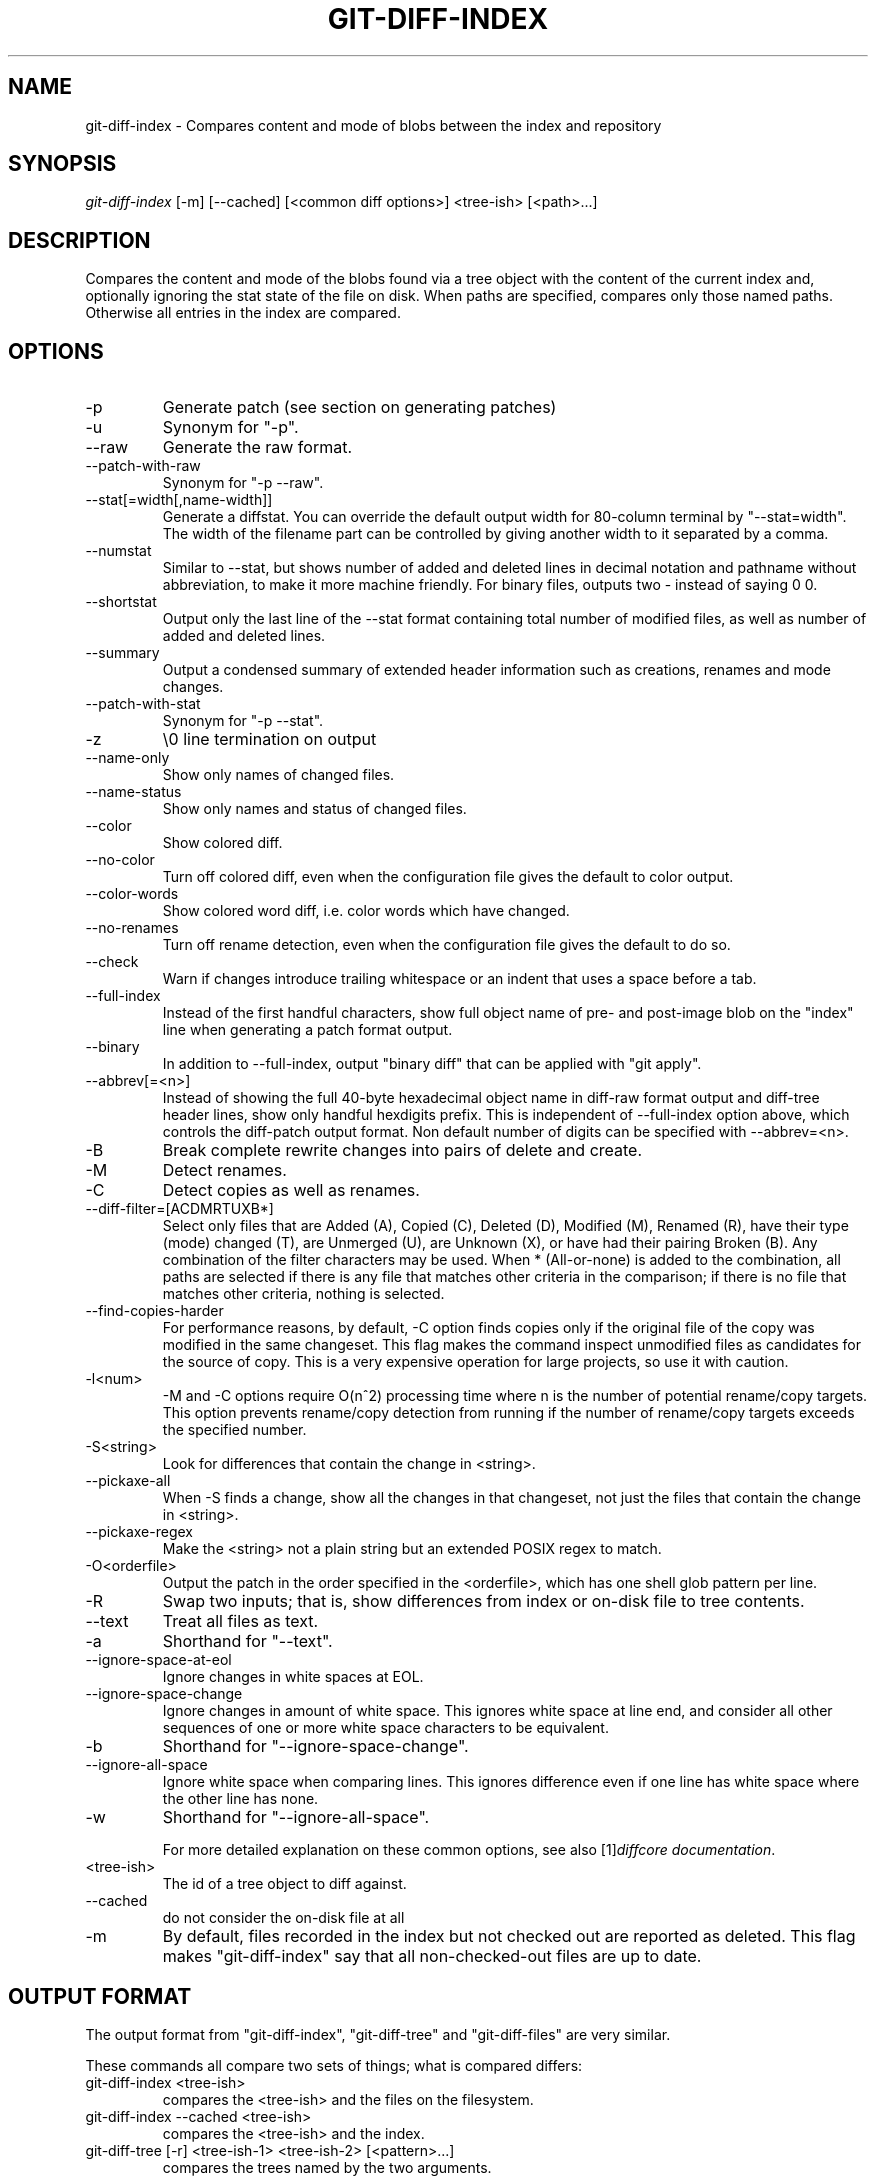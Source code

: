 .\" ** You probably do not want to edit this file directly **
.\" It was generated using the DocBook XSL Stylesheets (version 1.69.1).
.\" Instead of manually editing it, you probably should edit the DocBook XML
.\" source for it and then use the DocBook XSL Stylesheets to regenerate it.
.TH "GIT\-DIFF\-INDEX" "1" "03/02/2007" "" ""
.\" disable hyphenation
.nh
.\" disable justification (adjust text to left margin only)
.ad l
.SH "NAME"
git\-diff\-index \- Compares content and mode of blobs between the index and repository
.SH "SYNOPSIS"
\fIgit\-diff\-index\fR [\-m] [\-\-cached] [<common diff options>] <tree\-ish> [<path>\&...]
.SH "DESCRIPTION"
Compares the content and mode of the blobs found via a tree object with the content of the current index and, optionally ignoring the stat state of the file on disk. When paths are specified, compares only those named paths. Otherwise all entries in the index are compared.
.SH "OPTIONS"
.TP
\-p
Generate patch (see section on generating patches)
.TP
\-u
Synonym for "\-p".
.TP
\-\-raw
Generate the raw format.
.TP
\-\-patch\-with\-raw
Synonym for "\-p \-\-raw".
.TP
\-\-stat[=width[,name\-width]]
Generate a diffstat. You can override the default output width for 80\-column terminal by "\-\-stat=width". The width of the filename part can be controlled by giving another width to it separated by a comma.
.TP
\-\-numstat
Similar to \-\-stat, but shows number of added and deleted lines in decimal notation and pathname without abbreviation, to make it more machine friendly. For binary files, outputs two \- instead of saying 0 0.
.TP
\-\-shortstat
Output only the last line of the \-\-stat format containing total number of modified files, as well as number of added and deleted lines.
.TP
\-\-summary
Output a condensed summary of extended header information such as creations, renames and mode changes.
.TP
\-\-patch\-with\-stat
Synonym for "\-p \-\-stat".
.TP
\-z
\\0 line termination on output
.TP
\-\-name\-only
Show only names of changed files.
.TP
\-\-name\-status
Show only names and status of changed files.
.TP
\-\-color
Show colored diff.
.TP
\-\-no\-color
Turn off colored diff, even when the configuration file gives the default to color output.
.TP
\-\-color\-words
Show colored word diff, i.e. color words which have changed.
.TP
\-\-no\-renames
Turn off rename detection, even when the configuration file gives the default to do so.
.TP
\-\-check
Warn if changes introduce trailing whitespace or an indent that uses a space before a tab.
.TP
\-\-full\-index
Instead of the first handful characters, show full object name of pre\- and post\-image blob on the "index" line when generating a patch format output.
.TP
\-\-binary
In addition to \-\-full\-index, output "binary diff" that can be applied with "git apply".
.TP
\-\-abbrev[=<n>]
Instead of showing the full 40\-byte hexadecimal object name in diff\-raw format output and diff\-tree header lines, show only handful hexdigits prefix. This is independent of \-\-full\-index option above, which controls the diff\-patch output format. Non default number of digits can be specified with \-\-abbrev=<n>.
.TP
\-B
Break complete rewrite changes into pairs of delete and create.
.TP
\-M
Detect renames.
.TP
\-C
Detect copies as well as renames.
.TP
\-\-diff\-filter=[ACDMRTUXB*]
Select only files that are Added (A), Copied (C), Deleted (D), Modified (M), Renamed (R), have their type (mode) changed (T), are Unmerged (U), are Unknown (X), or have had their pairing Broken (B). Any combination of the filter characters may be used. When * (All\-or\-none) is added to the combination, all paths are selected if there is any file that matches other criteria in the comparison; if there is no file that matches other criteria, nothing is selected.
.TP
\-\-find\-copies\-harder
For performance reasons, by default, \-C option finds copies only if the original file of the copy was modified in the same changeset. This flag makes the command inspect unmodified files as candidates for the source of copy. This is a very expensive operation for large projects, so use it with caution.
.TP
\-l<num>
\-M and \-C options require O(n^2) processing time where n is the number of potential rename/copy targets. This option prevents rename/copy detection from running if the number of rename/copy targets exceeds the specified number.
.TP
\-S<string>
Look for differences that contain the change in <string>.
.TP
\-\-pickaxe\-all
When \-S finds a change, show all the changes in that changeset, not just the files that contain the change in <string>.
.TP
\-\-pickaxe\-regex
Make the <string> not a plain string but an extended POSIX regex to match.
.TP
\-O<orderfile>
Output the patch in the order specified in the <orderfile>, which has one shell glob pattern per line.
.TP
\-R
Swap two inputs; that is, show differences from index or on\-disk file to tree contents.
.TP
\-\-text
Treat all files as text.
.TP
\-a
Shorthand for "\-\-text".
.TP
\-\-ignore\-space\-at\-eol
Ignore changes in white spaces at EOL.
.TP
\-\-ignore\-space\-change
Ignore changes in amount of white space. This ignores white space at line end, and consider all other sequences of one or more white space characters to be equivalent.
.TP
\-b
Shorthand for "\-\-ignore\-space\-change".
.TP
\-\-ignore\-all\-space
Ignore white space when comparing lines. This ignores difference even if one line has white space where the other line has none.
.TP
\-w
Shorthand for "\-\-ignore\-all\-space".

For more detailed explanation on these common options, see also [1]\&\fIdiffcore documentation\fR.
.TP
<tree\-ish>
The id of a tree object to diff against.
.TP
\-\-cached
do not consider the on\-disk file at all
.TP
\-m
By default, files recorded in the index but not checked out are reported as deleted. This flag makes "git\-diff\-index" say that all non\-checked\-out files are up to date.
.SH "OUTPUT FORMAT"
The output format from "git\-diff\-index", "git\-diff\-tree" and "git\-diff\-files" are very similar.

These commands all compare two sets of things; what is compared differs:
.TP
git\-diff\-index <tree\-ish>
compares the <tree\-ish> and the files on the filesystem.
.TP
git\-diff\-index \-\-cached <tree\-ish>
compares the <tree\-ish> and the index.
.TP
git\-diff\-tree [\-r] <tree\-ish\-1> <tree\-ish\-2> [<pattern>\&...]
compares the trees named by the two arguments.
.TP
git\-diff\-files [<pattern>\&...]
compares the index and the files on the filesystem.

An output line is formatted this way:
.sp
.nf
in\-place edit  :100644 100644 bcd1234... 0123456... M file0
copy\-edit      :100644 100644 abcd123... 1234567... C68 file1 file2
rename\-edit    :100644 100644 abcd123... 1234567... R86 file1 file3
create         :000000 100644 0000000... 1234567... A file4
delete         :100644 000000 1234567... 0000000... D file5
unmerged       :000000 000000 0000000... 0000000... U file6
.fi
That is, from the left to the right:
.TP 3
1.
a colon.
.TP
2.
mode for "src"; 000000 if creation or unmerged.
.TP
3.
a space.
.TP
4.
mode for "dst"; 000000 if deletion or unmerged.
.TP
5.
a space.
.TP
6.
sha1 for "src"; 0{40} if creation or unmerged.
.TP
7.
a space.
.TP
8.
sha1 for "dst"; 0{40} if creation, unmerged or "look at work tree".
.TP
9.
a space.
.TP
10.
status, followed by optional "score" number.
.TP
11.
a tab or a NUL when \fI\-z\fR option is used.
.TP
12.
path for "src"
.TP
13.
a tab or a NUL when \fI\-z\fR option is used; only exists for C or R.
.TP
14.
path for "dst"; only exists for C or R.
.TP
15.
an LF or a NUL when \fI\-z\fR option is used, to terminate the record.

<sha1> is shown as all 0's if a file is new on the filesystem and it is out of sync with the index.

Example:
.sp
.nf
:100644 100644 5be4a4...... 000000...... M file.c
.fi
When \-z option is not used, TAB, LF, and backslash characters in pathnames are represented as \\t, \\n, and \\\\, respectively.
.SH "GENERATING PATCHES WITH \-P"
When "git\-diff\-index", "git\-diff\-tree", or "git\-diff\-files" are run with a \fI\-p\fR option, they do not produce the output described above; instead they produce a patch file. You can customize the creation of such patches via the GIT_EXTERNAL_DIFF and the GIT_DIFF_OPTS environment variables.

What the \-p option produces is slightly different from the traditional diff format.
.TP 3
1.
It is preceded with a "git diff" header, that looks like this:
.sp
.nf
diff \-\-git a/file1 b/file2
.fi
The a/ and b/ filenames are the same unless rename/copy is involved. Especially, even for a creation or a deletion, /dev/null is _not_ used in place of a/ or b/ filenames.

When rename/copy is involved, file1 and file2 show the name of the source file of the rename/copy and the name of the file that rename/copy produces, respectively.
.TP
2.
It is followed by one or more extended header lines:
.sp
.nf
old mode <mode>
new mode <mode>
deleted file mode <mode>
new file mode <mode>
copy from <path>
copy to <path>
rename from <path>
rename to <path>
similarity index <number>
dissimilarity index <number>
index <hash>..<hash> <mode>
.fi
.TP
3.
TAB, LF, double quote and backslash characters in pathnames are represented as \\t, \\n, \\" and \\\\, respectively. If there is need for such substitution then the whole pathname is put in double quotes.
.SH "COMBINED DIFF FORMAT"
git\-diff\-tree and git\-diff\-files can take \fI\-c\fR or \fI\-\-cc\fR option to produce \fIcombined diff\fR, which looks like this:
.sp
.nf
diff \-\-combined describe.c
index fabadb8,cc95eb0..4866510
\-\-\- a/describe.c
+++ b/describe.c
@@@ \-98,20 \-98,12 +98,20 @@@
        return (a_date > b_date) ? \-1 : (a_date == b_date) ? 0 : 1;
  }

\- static void describe(char *arg)
 \-static void describe(struct commit *cmit, int last_one)
++static void describe(char *arg, int last_one)
  {
 +      unsigned char sha1[20];
 +      struct commit *cmit;
        struct commit_list *list;
        static int initialized = 0;
        struct commit_name *n;

 +      if (get_sha1(arg, sha1) < 0)
 +              usage(describe_usage);
 +      cmit = lookup_commit_reference(sha1);
 +      if (!cmit)
 +              usage(describe_usage);
 +
        if (!initialized) {
                initialized = 1;
                for_each_ref(get_name);
.fi
.TP 3
1.
It is preceded with a "git diff" header, that looks like this (when \fI\-c\fR option is used):
.sp
.nf
diff \-\-combined file
.fi
or like this (when \fI\-\-cc\fR option is used):
.sp
.nf
diff \-\-c file
.fi
.TP
2.
It is followed by one or more extended header lines (this example shows a merge with two parents):
.sp
.nf
index <hash>,<hash>..<hash>
mode <mode>,<mode>..<mode>
new file mode <mode>
deleted file mode <mode>,<mode>
.fi
The mode <mode>,<mode>..<mode> line appears only if at least one of the <mode> is different from the rest. Extended headers with information about detected contents movement (renames and copying detection) are designed to work with diff of two <tree\-ish> and are not used by combined diff format.
.TP
3.
It is followed by two\-line from\-file/to\-file header
.sp
.nf
\-\-\- a/file
+++ b/file
.fi
Similar to two\-line header for traditional \fIunified\fR diff format, /dev/null is used to signal created or deleted files.
.TP
4.
Chunk header format is modified to prevent people from accidentally feeding it to patch \-p1. Combined diff format was created for review of merge commit changes, and was not meant for apply. The change is similar to the change in the extended \fIindex\fR header:
.sp
.nf
@@@ <from\-file\-range> <from\-file\-range> <to\-file\-range> @@@
.fi
There are (number of parents + 1) @ characters in the chunk header for combined diff format.

Unlike the traditional \fIunified\fR diff format, which shows two files A and B with a single column that has \- (minus \(em appears in A but removed in B), + (plus \(em missing in A but added to B), or " " (space \(em unchanged) prefix, this format compares two or more files file1, file2,\&... with one file X, and shows how X differs from each of fileN. One column for each of fileN is prepended to the output line to note how X's line is different from it.

A \- character in the column N means that the line appears in fileN but it does not appear in the result. A + character in the column N means that the line appears in the last file, and fileN does not have that line (in other words, the line was added, from the point of view of that parent).

In the above example output, the function signature was changed from both files (hence two \- removals from both file1 and file2, plus ++ to mean one line that was added does not appear in either file1 nor file2). Also two other lines are the same from file1 but do not appear in file2 (hence prefixed with +).

When shown by git diff\-tree \-c, it compares the parents of a merge commit with the merge result (i.e. file1..fileN are the parents). When shown by git diff\-files \-c, it compares the two unresolved merge parents with the working tree file (i.e. file1 is stage 2 aka "our version", file2 is stage 3 aka "their version").
.SH "OPERATING MODES"
You can choose whether you want to trust the index file entirely (using the \fI\-\-cached\fR flag) or ask the diff logic to show any files that don't match the stat state as being "tentatively changed". Both of these operations are very useful indeed.
.SH "CACHED MODE"
If \fI\-\-cached\fR is specified, it allows you to ask:
.sp
.nf
show me the differences between HEAD and the current index
contents (the ones I'd write with a "git\-write\-tree")
.fi
For example, let's say that you have worked on your working directory, updated some files in the index and are ready to commit. You want to see exactly \fBwhat\fR you are going to commit, without having to write a new tree object and compare it that way, and to do that, you just do
.sp
.nf
git\-diff\-index \-\-cached HEAD
.fi
Example: let's say I had renamed commit.c to git\-commit.c, and I had done an "git\-update\-index" to make that effective in the index file. "git\-diff\-files" wouldn't show anything at all, since the index file matches my working directory. But doing a "git\-diff\-index" does:
.sp
.nf
torvalds@ppc970:~/git> git\-diff\-index \-\-cached HEAD
\-100644 blob    4161aecc6700a2eb579e842af0b7f22b98443f74        commit.c
+100644 blob    4161aecc6700a2eb579e842af0b7f22b98443f74        git\-commit.c
.fi
You can see easily that the above is a rename.

In fact, "git\-diff\-index \-\-cached" \fBshould\fR always be entirely equivalent to actually doing a "git\-write\-tree" and comparing that. Except this one is much nicer for the case where you just want to check where you are.

So doing a "git\-diff\-index \-\-cached" is basically very useful when you are asking yourself "what have I already marked for being committed, and what's the difference to a previous tree".
.SH "NON\-CACHED MODE"
The "non\-cached" mode takes a different approach, and is potentially the more useful of the two in that what it does can't be emulated with a "git\-write\-tree" + "git\-diff\-tree". Thus that's the default mode. The non\-cached version asks the question:
.sp
.nf
show me the differences between HEAD and the currently checked out
tree \- index contents _and_ files that aren't up\-to\-date
.fi
which is obviously a very useful question too, since that tells you what you \fBcould\fR commit. Again, the output matches the "git\-diff\-tree \-r" output to a tee, but with a twist.

The twist is that if some file doesn't match the index, we don't have a backing store thing for it, and we use the magic "all\-zero" sha1 to show that. So let's say that you have edited kernel/sched.c, but have not actually done a "git\-update\-index" on it yet \- there is no "object" associated with the new state, and you get:
.sp
.nf
torvalds@ppc970:~/v2.6/linux> git\-diff\-index HEAD
*100644\->100664 blob    7476bb......\->000000......      kernel/sched.c
.fi
i.e., it shows that the tree has changed, and that kernel/sched.c has is not up\-to\-date and may contain new stuff. The all\-zero sha1 means that to get the real diff, you need to look at the object in the working directory directly rather than do an object\-to\-object diff.
.sp
.it 1 an-trap
.nr an-no-space-flag 1
.nr an-break-flag 1
.br
\fBNote\fR
As with other commands of this type, "git\-diff\-index" does not actually look at the contents of the file at all. So maybe kernel/sched.c hasn't actually changed, and it's just that you touched it. In either case, it's a note that you need to "git\-update\-index" it to make the index be in sync.
.sp
.it 1 an-trap
.nr an-no-space-flag 1
.nr an-break-flag 1
.br
\fBNote\fR
You can have a mixture of files show up as "has been updated" and "is still dirty in the working directory" together. You can always tell which file is in which state, since the "has been updated" ones show a valid sha1, and the "not in sync with the index" ones will always have the special all\-zero sha1.
.SH "AUTHOR"
Written by Linus Torvalds <torvalds@osdl.org>
.SH "DOCUMENTATION"
Documentation by David Greaves, Junio C Hamano and the git\-list <git@vger.kernel.org>.
.SH "GIT"
Part of the \fBgit\fR(7) suite
.SH "REFERENCES"
.TP 3
1.\ diffcore documentation
\%diffcore.html
